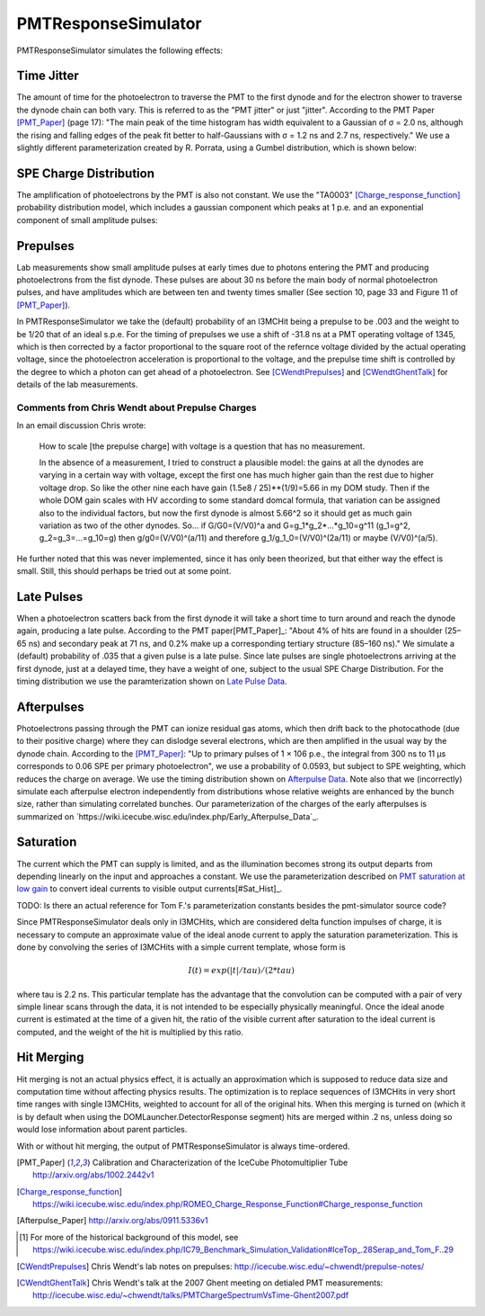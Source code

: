 .. _PMTResponseSimulator:

====================
PMTResponseSimulator
====================

PMTResponseSimulator simulates the following effects:


Time Jitter
-----------

The amount of time for the photoelectron to traverse the PMT to the first dynode and for the electron shower to traverse the dynode chain can both vary. This is referred to as the "PMT jitter" or just "jitter". According to the PMT Paper [PMT_Paper]_ (page 17): "The main peak of the time histogram has width equivalent to a Gaussian of σ = 2.0 ns, although the rising and falling edges of the peak fit better to half-Gaussians with σ = 1.2 ns and 2.7 ns, respectively." We use a slightly different parameterization created by R. Porrata, using a Gumbel distribution, which is shown below:

.. image:: images/Jitter_Parameterization.png

SPE Charge Distribution
-----------------------

The amplification of photoelectrons by the PMT is also not constant. We use the "TA0003" [Charge_response_function]_ probability distribution model, which includes a gaussian component which peaks at 1 p.e. and an exponential component of small amplitude pulses:

.. image:: images/TA0003.png

Prepulses
---------
Lab measurements show small amplitude pulses at early times due to photons entering the PMT and producing photoelectrons from the fist dynode. These pulses are about 30 ns before the main body of normal photoelectron pulses, and have amplitudes which are between ten and twenty times smaller  (See section 10, page 33 and Figure 11 of [PMT_Paper]_).

In PMTResponseSimulator we take the (default) probability of an I3MCHit being a prepulse to be .003 and the weight to be 1/20 that of an ideal s.p.e. For the timing of prepulses we use a shift of -31.8 ns at a PMT operating voltage of 1345, which is then corrected by a factor proportional to the square root of the refernce voltage divided by the actual operating voltage, since the photoelectron acceleration is proportional to the voltage, and the prepulse time shift is controlled by the degree to which a photon can get ahead of a photoelectron. See [CWendtPrepulses]_ and [CWendtGhentTalk]_ for details of the lab measurements. 

Comments from Chris Wendt about Prepulse Charges
~~~~~~~~~~~~~~~~~~~~~~~~~~~~~~~~~~~~~~~~~~~~~~~~
In an email discussion Chris wrote:

	How to scale [the prepulse charge] with voltage is a question that has no measurement.  

	In the absence of a measurement, I tried to construct a plausible model: the gains at all the dynodes are varying in a certain way with voltage, except the first one has much higher gain than the rest due to higher voltage drop.  So like the other nine each have gain (1.5e8 / 25)**(1/9)=5.66 in my DOM study.  Then if the whole DOM gain scales with HV according to some standard domcal formula, that variation can be assigned also to the individual factors, but now the first dynode is almost 5.66^2 so it should get as much gain variation as two of the other dynodes.  So… if G/G0=(V/V0)^a and G=g_1*g_2*...*g_10=g^11 (g_1=g^2, g_2=g_3=...=g_10=g) then g/g0=(V/V0)^(a/11) and therefore g_1/g_1_0=(V/V0)^(2a/11) or maybe (V/V0)^(a/5).
	
He further noted that this was never implemented, since it has only been theorized, but that either way the effect is small. Still, this should perhaps be tried out at some point. 

Late Pulses
-----------
When a photoelectron scatters back from the first dynode it will take a short time to turn around and reach the dynode again, producing a late pulse. According to the PMT paper[PMT_Paper]_: "About 4% of hits are found in a shoulder (25–65 ns) and secondary peak at 71 ns, and 0.2% make up a corresponding tertiary structure (85–160 ns)." We simulate a (default) probability of .035 that a given pulse is a late pulse. Since late pulses are single photoelectrons arriving at the first dynode, just at a delayed time, they have a weight of one, subject to the usual SPE Charge Distribution. For the timing distribution we use the paramterization shown on `Late Pulse Data <https://wiki.icecube.wisc.edu/index.php/Late_Pulse_Data>`_.

Afterpulses
-----------
Photoelectrons passing through the PMT can ionize residual gas atoms, which then drift back to the photocathode (due to their positive charge) where they can dislodge several electrons, which are then amplified in the usual way by the dynode chain. According to the [PMT_Paper]_: "Up to primary pulses of 1 × 106 p.e., the integral from 300 ns to 11 μs corresponds to 0.06 SPE per primary photoelectron", we use a probability of 0.0593, but subject to SPE weighting, which reduces the charge on average. We use the timing distribution shown on `Afterpulse Data <https://wiki.icecube.wisc.edu/index.php/Afterpulse_Data>`_. Note also that we (incorrectly) simulate each afterpulse electron independently from distributions whose relative weights are enhanced by the bunch size, rather than simulating correlated bunches. Our parameterization of the charges of the early afterpulses is summarized on `https://wiki.icecube.wisc.edu/index.php/Early_Afterpulse_Data`_.

Saturation
----------
The current which the PMT can supply is limited, and as the illumination becomes strong its output departs from depending linearly on the input and approaches a constant. We use the parameterization described on `PMT saturation at low gain <https://wiki.icecube.wisc.edu/index.php/PMT_saturation_at_low_gain>`_ to convert ideal currents to visible output currents[#Sat_Hist]_.

TODO: Is there an actual reference for Tom F.'s parameterization constants besides the pmt-simulator source code?

Since PMTResponseSimulator deals only in I3MCHits, which are considered delta function impulses of charge, it is necessary to compute an approximate value of the ideal anode current to apply the saturation parameterization. This is done by convolving the series of I3MCHits with a simple current template, whose form is

.. math::

	I(t) = exp(|t|/tau)/(2*tau)

where tau is 2.2 ns. This particular template has the advantage that the convolution can be computed with a pair of very simple linear scans through the data, it is not intended to be especially physically meaningful. Once the ideal anode current is estimated at the time of a given hit, the ratio of the visible current after saturation to the ideal current is computed, and the weight of the hit is multiplied by this ratio.

Hit Merging
-----------
Hit merging is not an actual physics effect, it is actually an approximation which is supposed to reduce data size and computation time without affecting physics results. The optimization is to replace sequences of I3MCHits in very short time ranges with single I3MCHits, weighted to account for all of the original hits. When this merging is turned on (which it is by default when using the DOMLauncher.DetectorResponse segment) hits are merged within .2 ns, unless doing so would lose information about parent particles.

With or without hit merging, the output of PMTResponseSimulator is always time-ordered.

.. [PMT_Paper] Calibration and Characterization of the IceCube Photomultiplier Tube http://arxiv.org/abs/1002.2442v1
.. [Charge_response_function] https://wiki.icecube.wisc.edu/index.php/ROMEO_Charge_Response_Function#Charge_response_function
.. [Afterpulse_Paper] http://arxiv.org/abs/0911.5336v1
.. [#Sat_Hist] For more of the historical background of this model, see https://wiki.icecube.wisc.edu/index.php/IC79_Benchmark_Simulation_Validation#IceTop_.28Serap_and_Tom_F..29
.. [CWendtPrepulses] Chris Wendt's lab notes on prepulses: http://icecube.wisc.edu/~chwendt/prepulse-notes/
.. [CWendtGhentTalk] Chris Wendt's talk at the 2007 Ghent meeting on detialed PMT measurements: http://icecube.wisc.edu/~chwendt/talks/PMTChargeSpectrumVsTime-Ghent2007.pdf